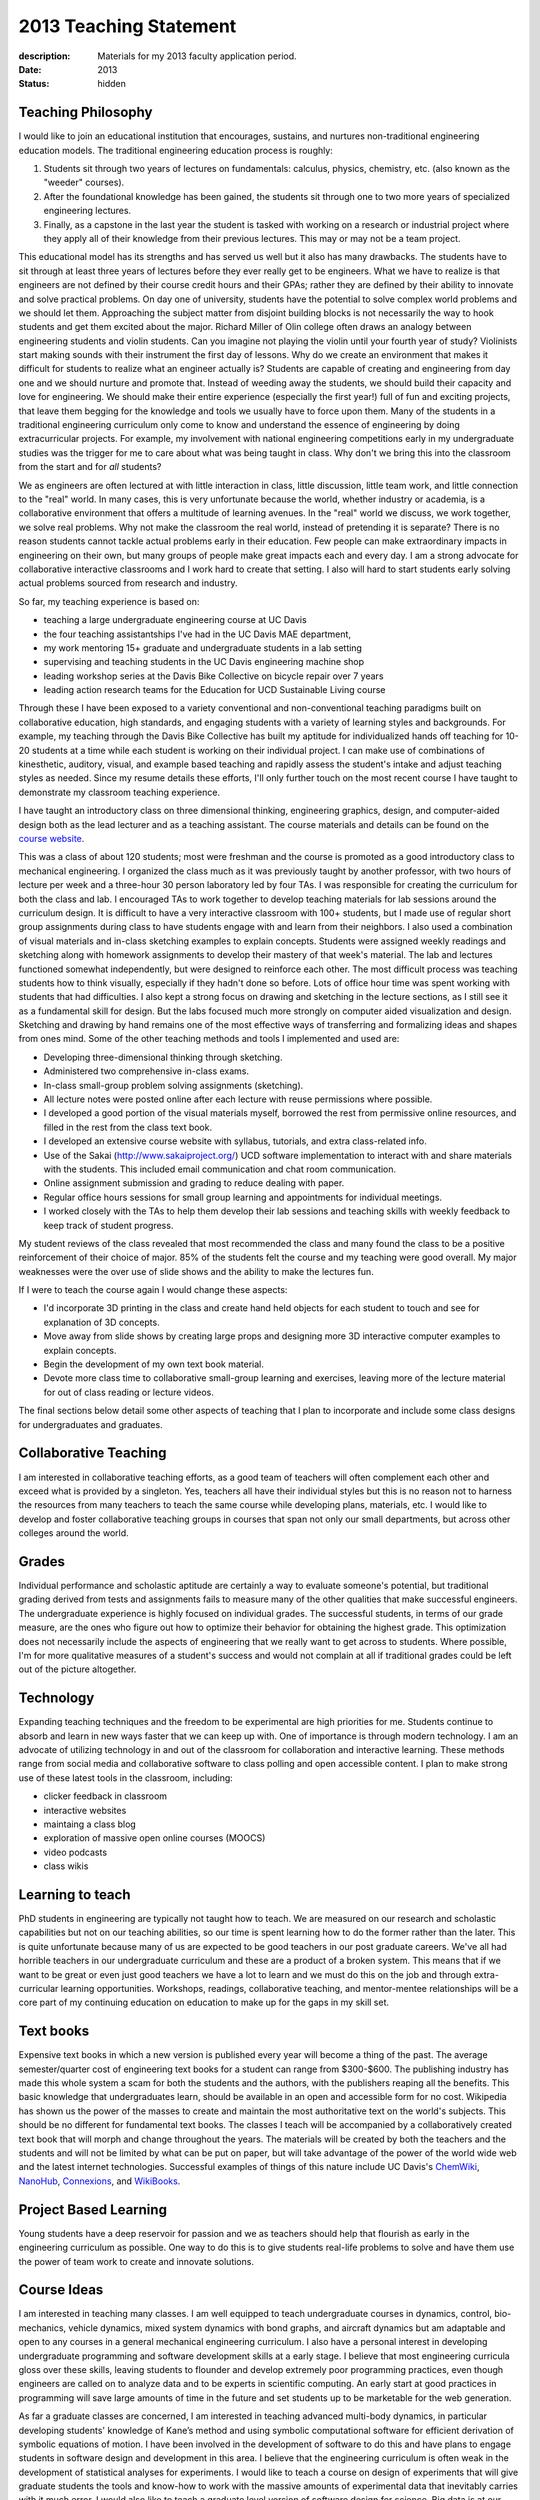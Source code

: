 =======================
2013 Teaching Statement
=======================

:description: Materials for my 2013 faculty application period.
:date: 2013
:status: hidden

Teaching Philosophy
===================

I would like to join an educational institution that encourages, sustains, and
nurtures non-traditional engineering education models. The traditional
engineering education process is roughly:

1. Students sit through two years of lectures on fundamentals: calculus,
   physics, chemistry, etc. (also known as the "weeder" courses).
2. After the foundational knowledge has been gained, the students sit through
   one to two more years of specialized engineering lectures.
3. Finally, as a capstone in the last year the student is tasked with working
   on a research or industrial project where they apply all of their knowledge
   from their previous lectures. This may or may not be a team project.

This educational model has its strengths and has served us well but it also has
many drawbacks. The students have to sit through at least three years of
lectures before they ever really get to be engineers. What we have to realize
is that engineers are not defined by their course credit hours and their GPAs;
rather they are defined by their ability to innovate and solve practical
problems. On day one of university, students have the potential to solve
complex world problems and we should let them. Approaching the subject matter
from disjoint building blocks is not necessarily the way to hook students and
get them excited about the major. Richard Miller of Olin college often draws an
analogy between engineering students and violin students. Can you imagine not
playing the violin until your fourth year of study? Violinists start making
sounds with their instrument the first day of lessons. Why do we create an
environment that makes it difficult for students to realize what an engineer
actually is? Students are capable of creating and engineering from day one and
we should nurture and promote that. Instead of weeding away the students, we
should build their capacity and love for engineering. We should make their
entire experience (especially the first year!) full of fun and exciting
projects, that leave them begging for the knowledge and tools we usually have
to force upon them. Many of the students in a traditional engineering
curriculum only come to know and understand the essence of engineering by doing
extracurricular projects. For example, my involvement with national engineering
competitions early in my undergraduate studies was the trigger for me to care
about what was being taught in class.  Why don't we bring this into the
classroom from the start and for *all* students?

We as engineers are often lectured at with little interaction in class, little
discussion, little team work, and little connection to the "real" world. In
many cases, this is very unfortunate because the world, whether industry or
academia, is a collaborative environment that offers a multitude of learning
avenues. In the "real" world we discuss, we work together, we solve real
problems. Why not make the classroom the real world, instead of pretending it
is separate? There is no reason students cannot tackle actual problems early in
their education. Few people can make extraordinary impacts in engineering on
their own, but many groups of people make great impacts each and every day. I
am a strong advocate for collaborative interactive classrooms and I work hard
to create that setting. I also will hard to start students early solving actual
problems sourced from research and industry.

So far, my teaching experience is based on:

- teaching a large undergraduate engineering course at UC Davis
- the four teaching assistantships I've had in the UC Davis MAE department,
- my work mentoring 15+ graduate and undergraduate students in a lab setting
- supervising and teaching students in the UC Davis engineering machine shop
- leading workshop series at the Davis Bike Collective on bicycle repair over 7
  years
- leading action research teams for the Education for UCD Sustainable Living
  course

Through these I have been exposed to a variety conventional and
non-conventional teaching paradigms built on collaborative education, high
standards, and engaging students with a variety of learning styles and
backgrounds. For example, my teaching through the Davis Bike Collective has
built my aptitude for individualized hands off teaching for 10-20 students at a
time while each student is working on their individual project. I can make use
of combinations of kinesthetic, auditory, visual, and example based teaching
and rapidly assess the student's intake and adjust teaching styles as needed.
Since my resume details these efforts, I'll only further touch on the most
recent course I have taught to demonstrate my classroom teaching experience.

I have taught an introductory class on three dimensional thinking, engineering
graphics, design, and computer-aided design both as the lead lecturer and as a
teaching assistant. The course materials and details can be found on the
`course website`_.

.. _course website: http://mae.ucdavis.edu/~biosport/jkm/courses/eng4

This was a class of about 120 students; most were freshman and the course is
promoted as a good introductory class to mechanical engineering. I organized
the class much as it was previously taught by another professor, with two hours
of lecture per week and a three-hour 30 person laboratory led by four TAs. I
was responsible for creating the curriculum for both the class and lab. I
encouraged TAs to work together to develop teaching materials for lab sessions
around the curriculum design. It is difficult to have a very interactive
classroom with 100+ students, but I made use of regular short group assignments
during class to have students engage with and learn from their neighbors. I
also used a combination of visual materials and in-class sketching examples to
explain concepts. Students were assigned weekly readings and sketching along
with homework assignments to develop their mastery of that week's material. The
lab and lectures functioned somewhat independently, but were designed to
reinforce each other. The most difficult process was teaching students how to
think visually, especially if they hadn't done so before. Lots of office hour
time was spent working with students that had difficulties. I also kept a
strong focus on drawing and sketching in the lecture sections, as I still see
it as a fundamental skill for design. But the labs focused much more strongly
on computer aided visualization and design. Sketching and drawing by hand
remains one of the most effective ways of transferring and formalizing ideas
and shapes from ones mind. Some of the other teaching methods and tools I
implemented and used are:

- Developing three-dimensional thinking through sketching.
- Administered two comprehensive in-class exams.
- In-class small-group problem solving assignments (sketching).
- All lecture notes were posted online after each lecture with reuse
  permissions where possible.
- I developed a good portion of the visual materials myself, borrowed the rest
  from permissive online resources, and filled in the rest from the class text
  book.
- I developed an extensive course website with syllabus, tutorials, and extra
  class-related info.
- Use of the Sakai (http://www.sakaiproject.org/) UCD software implementation
  to interact with and share materials with the students. This included email
  communication and chat room communication.
- Online assignment submission and grading to reduce dealing with paper.
- Regular office hours sessions for small group learning and appointments for
  individual meetings.
- I worked closely with the TAs to help them develop their lab sessions and
  teaching skills with weekly feedback to keep track of student progress.

My student reviews of the class revealed that most recommended the class and
many found the class to be a positive reinforcement of their choice of major.
85% of the students felt the course and my teaching were good overall. My major
weaknesses were the over use of slide shows and the ability to make the
lectures fun.

If I were to teach the course again I would change these aspects:

- I'd incorporate 3D printing in the class and create hand held objects for
  each student to touch and see for explanation of 3D concepts.
- Move away from slide shows by creating large props and designing more 3D
  interactive computer examples to explain concepts.
- Begin the development of my own text book material.
- Devote more class time to collaborative small-group learning and exercises,
  leaving more of the lecture material for out of class reading or lecture
  videos.

The final sections below detail some other aspects of teaching that I plan
to incorporate and include some class designs for undergraduates and
graduates.

Collaborative Teaching
======================

I am interested in collaborative teaching efforts, as a good team of teachers
will often complement each other and exceed what is provided by a singleton.
Yes, teachers all have their individual styles but this is no reason not to
harness the resources from many teachers to teach the same course while
developing plans, materials, etc. I would like to develop and foster
collaborative teaching groups in courses that span not only our small
departments, but across other colleges around the world.

Grades
======

Individual performance and scholastic aptitude are certainly a way to evaluate
someone's potential, but traditional grading derived from tests and assignments
fails to measure many of the other qualities that make successful engineers.
The undergraduate experience is highly focused on individual grades.  The
successful students, in terms of our grade measure, are the ones who figure out
how to optimize their behavior for obtaining the highest grade. This
optimization does not necessarily include the aspects of engineering that we
really want to get across to students. Where possible, I'm for more qualitative
measures of a student's success and would not complain at all if traditional
grades could be left out of the picture altogether.

Technology
==========

Expanding teaching techniques and the freedom to be experimental are high
priorities for me. Students continue to absorb and learn in new ways faster
that we can keep up with. One of importance is through modern technology. I am
an advocate of utilizing technology in and out of the classroom for
collaboration and interactive learning. These methods range from social media
and collaborative software to class polling and open accessible content. I plan
to make strong use of these latest tools in the classroom, including:

- clicker feedback in classroom
- interactive websites
- maintaing a class blog
- exploration of massive open online courses (MOOCS)
- video podcasts
- class wikis

Learning to teach
=================

PhD students in engineering are typically not taught how to teach. We are
measured on our research and scholastic capabilities but not on our teaching
abilities, so our time is spent learning how to do the former rather than the
later. This is quite unfortunate because many of us are expected to be good
teachers in our post graduate careers. We've all had horrible teachers in our
undergraduate curriculum and these are a product of a broken system. This means
that if we want to be great or even just good teachers we have a lot to learn
and we must do this on the job and through extra-curricular learning
opportunities. Workshops, readings, collaborative teaching, and mentor-mentee
relationships will be a core part of my continuing education on education to
make up for the gaps in my skill set.

Text books
==========

Expensive text books in which a new version is published every year will become
a thing of the past. The average semester/quarter cost of engineering text
books for a student can range from $300-$600. The publishing industry has made
this whole system a scam for both the students and the authors, with the
publishers reaping all the benefits. This basic knowledge that undergraduates
learn, should be available in an open and accessible form for no cost.
Wikipedia has shown us the power of the masses to create and maintain the most
authoritative text on the world's subjects. This should be no different for
fundamental text books. The classes I teach will be accompanied by a
collaboratively created text book that will morph and change throughout the
years. The materials will be created by both the teachers and the students and
will not be limited by what can be put on paper, but will take advantage of the
power of the world wide web and the latest internet technologies. Successful
examples of things of this nature include UC Davis's ChemWiki_, NanoHub_,
Connexions_, and WikiBooks_.

.. _ChemWiki: http://chemwiki.ucdavis.edu/
.. _NanoHub: http://nanohub.org
.. _Connexions: http://cnx.org/
.. _WikiBooks: http://www.wikibooks.org

Project Based Learning
======================

Young students have a deep reservoir for passion and we as teachers should help
that flourish as early in the engineering curriculum as possible. One way to do
this is to give students real-life problems to solve and have them use the
power of team work to create and innovate solutions.

Course Ideas
============

I am interested in teaching many classes. I am well equipped to teach
undergraduate courses in dynamics, control, bio-mechanics, vehicle dynamics,
mixed system dynamics with bond graphs, and aircraft dynamics but am adaptable
and open to any courses in a general mechanical engineering curriculum. I also
have a personal interest in developing undergraduate programming and software
development skills at a early stage. I believe that most engineering curricula
gloss over these skills, leaving students to flounder and develop extremely
poor programming practices, even though engineers are called on to analyze data
and to be experts in scientific computing. An early start at good practices in
programming will save large amounts of time in the future and set students up
to be marketable for the web generation.

As far a graduate classes are concerned, I am interested in teaching advanced
multi-body dynamics, in particular developing students' knowledge of Kane’s
method and using symbolic computational software for efficient derivation of
symbolic equations of motion. I have been involved in the development of
software to do this and have plans to engage students in software design and
development in this area. I believe that the engineering curriculum is often
weak in the development of statistical analyses for experiments. I would like
to teach a course on design of experiments that will give graduate students the
tools and know-how to work with the massive amounts of experimental data that
inevitably carries with it much error. I would also like to teach a graduate
level version of software design for science. Big data is at our door step and
engineers will need to be able to deal with big data to solve the next
generation of engineering problems. Good system identification courses are
often hard to come by. I'd like to develop one that is founded and linked to
machine learning and big data problems.

Lastly, I am interested in developing a course modeled after a colleague in
Spain that centers on the bicycle. The bicycle is an interestingly rich
dynamics and control problem and is a familiar object to most people. The class
would be designed to emulate the scientific process, essentially provided a
canned, but complex, dynamic system to model, measure, and validate with
experimentation. The bicycle offers an economical and tractable platform for
learning the whole picture in experimentation which is perfect for a
undergraduate or graduate level course.

Reproducible Scientific Computing
---------------------------------

| Prerequisites: undergraduate course in computer programming
| Recommended: undergraduate statistics
| Suggested level: advanced undergraduates or graduate students

This class will introduce students to modern scientific data analysis which is
structured around reproducible computational workflows. Large amounts of data
are often overwhelming and managing that data becomes cumbersome and error
prone with commonly learned computational tools.Topics will include version
control, databases, unit testing, reproducible software, the unix shell,
Python, R, BASH, regular expressions, data types, object oriented programming,
Make, matrix programming, scientific document creation, and sharing data
through the web. The class will also delve into general topics in Open Science
and what role massive sharing of data, code, and literature will play in the
future. Students will come away with a broad toolset for managing data and
software at the research level along with new ideas related to open science.
Students will be responsible for creating a complete computationally
reproducible project based on real data and sharing it via the web.

Multibody Dynamics
------------------

| Prerequisite: undergraduate Newtonian dynamics
| Recommended: graduate advanced dynamics
| Suggested Level: graduate students

This class will explore the derivation of nonlinear and linear equations of
motion for constrained multi-body systems by utilizing Kane's method. The basic
topics include coupled rigid-body kinematics/dynamics, reference frames, vector
differentiation, configuration and motion constraints, holonomicity,
generalized speeds, partial velocities, mass, inertia tensor/theorems, angular
momentum, generalized forces, comparison of Newton/Euler, Lagrange, Kane,
Featherstone, etc methods, and orientation: Euler, Quaternion, and Rodrigues
parameters. The theory will be tightly coupled with computer-aided symbolic
equation derivation and software tools to ease the workflow of complex dynamics
problems from derivation to simulation. Groups will be responsible for
designing an analytical study of a multibody system with the techniques taught
in the course.

Experimental Methods in Biomechanics
------------------------------------

| Prerequisite: undergraduate Newtonian dynamics, biomechanics theory, computer
| programming
| Suggested Level: graduate students

This course will familiarize students with modern experimental techniques for
biomechanical analysis of human movement. The lab based class will cover data
acquisition, force platform analysis, planar and three-dimensional motion
capture, inertial measurement units, image processing, data reduction and
smoothing, body segment parameter estimation, gait, electromyography, and
biomechanical computational analysis. Groups will be responsible for the design
of and performing a mini-experiment with the newly learned techniques.

Vehicle Dynamics
----------------

| Prerequisite: advanced dynamics, control systems, computer programming
| Suggested Level: upper level undergrads and graduate students

This course will cover the general theories of vehicle dynamics. We will study
the derivation and analysis of the equations of motion for automobiles,
trailers, planes, single track vehicles, etc. Topics will include lateral
dynamics, stability, control, simulation, visualization, longitudinal dynamics
(acceleration and braking), suspension, etc. Demonstrations of real vehicles
will be held. Students will be responsible for a completing a group project in
the analysis of a vehicle.

Experimental Methods in Vehicle Dynamics
----------------------------------------

| Prerequisite: undergraduate Newtonian dynamics, vehicle dynamics theory, computer
| programming
| Suggested Level: graduate students

This course will familiarize students with modern experimental techniques for
dynamic measurement and analysis of vehicles (automobiles, trains, planes,
boats, etc). The lab based class will cover data acquisition, force
measurement, kinematic measurements (angular rate, acceleration, GPS, IMUs,
etc), data reduction and smoothing, system identification, mass and inertia
estimation, and dynamical computational analysis. Each class member will be
responsible for a part an class wide team project to measure and validate the
dynamics of a common bicycle.

System Identification
---------------------

| Prerequisites: linear algebra, control systems
| Suggested Level: upper level undergraduates and graduate students

This course will cover linear and nonlinear system identification. Topics will
include discrete systems, data quality, stochastic processes, noise, black box
identification, grey box identification, non-linear identification. The course
will approach the theory from a practical point of view and students will be
responsible for identifying models based on real data.

